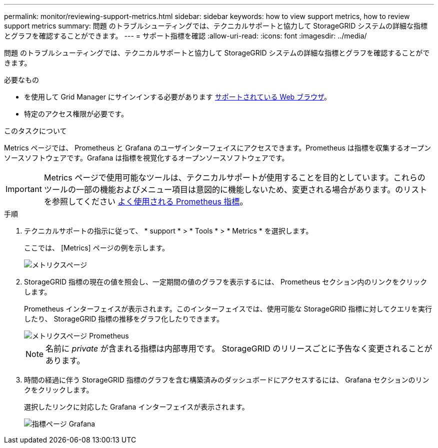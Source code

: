 ---
permalink: monitor/reviewing-support-metrics.html 
sidebar: sidebar 
keywords: how to view support metrics, how to review support metrics 
summary: 問題 のトラブルシューティングでは、テクニカルサポートと協力して StorageGRID システムの詳細な指標とグラフを確認することができます。 
---
= サポート指標を確認
:allow-uri-read: 
:icons: font
:imagesdir: ../media/


[role="lead"]
問題 のトラブルシューティングでは、テクニカルサポートと協力して StorageGRID システムの詳細な指標とグラフを確認することができます。

.必要なもの
* を使用して Grid Manager にサインインする必要があります xref:../admin/web-browser-requirements.adoc[サポートされている Web ブラウザ]。
* 特定のアクセス権限が必要です。


.このタスクについて
Metrics ページでは、 Prometheus と Grafana のユーザインターフェイスにアクセスできます。Prometheus は指標を収集するオープンソースソフトウェアです。Grafana は指標を視覚化するオープンソースソフトウェアです。


IMPORTANT: Metrics ページで使用可能なツールは、テクニカルサポートが使用することを目的としています。これらのツールの一部の機能およびメニュー項目は意図的に機能しないため、変更される場合があります。のリストを参照してください xref:commonly-used-prometheus-metrics.adoc[よく使用される Prometheus 指標]。

.手順
. テクニカルサポートの指示に従って、 * support * > * Tools * > * Metrics * を選択します。
+
ここでは、 [Metrics] ページの例を示します。

+
image::../media/metrics_page.png[メトリクスページ]

. StorageGRID 指標の現在の値を照会し、一定期間の値のグラフを表示するには、 Prometheus セクション内のリンクをクリックします。
+
Prometheus インターフェイスが表示されます。このインターフェイスでは、使用可能な StorageGRID 指標に対してクエリを実行したり、 StorageGRID 指標の推移をグラフ化したりできます。

+
image::../media/metrics_page_prometheus.png[メトリクスページ Prometheus]

+

NOTE: 名前に _private_ が含まれる指標は内部専用です。 StorageGRID のリリースごとに予告なく変更されることがあります。

. 時間の経過に伴う StorageGRID 指標のグラフを含む構築済みのダッシュボードにアクセスするには、 Grafana セクションのリンクをクリックします。
+
選択したリンクに対応した Grafana インターフェイスが表示されます。

+
image::../media/metrics_page_grafana.png[指標ページ Grafana]


